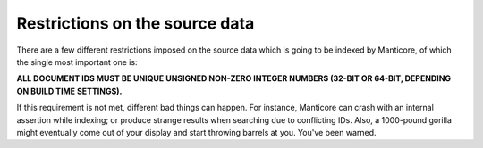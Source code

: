.. _restrictions_on_the_source_data:

Restrictions on the source data
-------------------------------

There are a few different restrictions imposed on the source data which
is going to be indexed by Manticore, of which the single most important one
is:

**ALL DOCUMENT IDS MUST BE UNIQUE UNSIGNED NON-ZERO INTEGER NUMBERS
(32-BIT OR 64-BIT, DEPENDING ON BUILD TIME SETTINGS).**

If this requirement is not met, different bad things can happen. For
instance, Manticore can crash with an internal assertion while indexing; or
produce strange results when searching due to conflicting IDs. Also, a
1000-pound gorilla might eventually come out of your display and start
throwing barrels at you. You've been warned.
